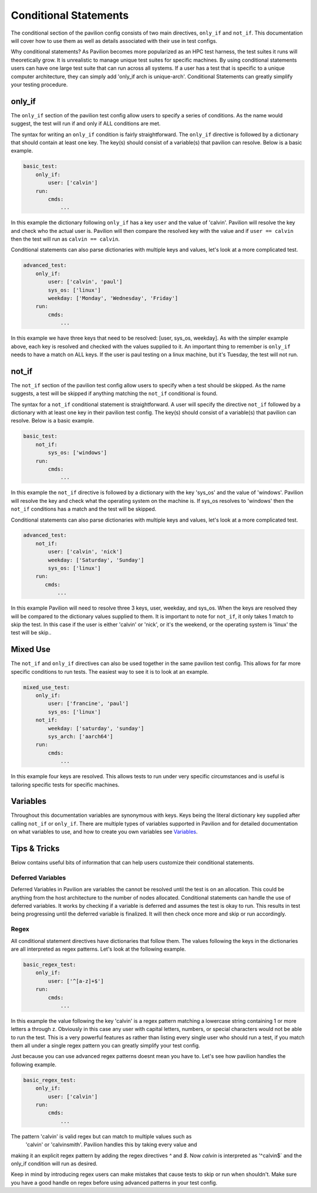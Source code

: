 Conditional  Statements
=======================

The conditional section of the pavilion config consists of two main
directives, ``only_if`` and ``not_if``. This documentation will cover
how to use them as well as details associated with their use in test
configs.

Why conditional statements? As Pavilion becomes more popularized as an
HPC test harness, the test suites it runs will theoretically grow. It is
unrealistic to manage unique test suites for specific machines. By using
conditional statements users can have one large test suite that can run
across all systems. If a user has a test that is specific to a unique
computer architecture, they can simply add 'only_if arch is unique-arch'.
Conditional Statements can greatly simplify your testing procedure.


only_if
~~~~~~~

The ``only_if`` section of the pavilion test config allow users to
specify a series of conditions. As the name would suggest, the test
will run if and only if ALL conditions are met.

The syntax for writing an ``only_if`` condition is fairly
straightforward. The ``only_if`` directive is followed by a
dictionary that should contain at least one key. The key(s)
should consist of a variable(s) that pavilion can resolve. Below is
a basic example.

.. code:: yaml

    basic_test:
        only_if:
            user: ['calvin']
        run:
            cmds:
                ...

In this example the dictionary following ``only_if`` has a key
``user`` and the value of 'calvin'. Pavilion will resolve the key and
check who the actual user is. Pavilion will then compare the resolved
key with the value and if ``user == calvin`` then the test will run as
``calvin == calvin``.

Conditional statements can also parse dictionaries with multiple keys
and values, let's look at a more complicated test.

.. code:: yaml

    advanced_test:
        only_if:
            user: ['calvin', 'paul']
            sys_os: ['linux']
            weekday: ['Monday', 'Wednesday', 'Friday']
        run:
            cmds:
                ...

In this example we have three keys that need to be resolved: [user,
sys_os, weekday]. As with the simpler example above, each key is
resolved and checked with the values supplied to it. An important
thing to remember is ``only_if`` needs to have a match on ALL keys.
If the user is paul testing on a linux machine, but it's Tuesday,
the test will not run.

not_if
~~~~~~

The ``not_if`` section of the pavilion test config allow users to
specify when a test should be skipped. As the name suggests, a test
will be skipped if anything matching the ``not_if`` conditional
is found.

The syntax for a ``not_if`` conditional statement is straightforward.
A user will specify the directive ``not_if`` followed by a dictionary
with at least one key in their pavilion test config. The key(s)
should consist of a variable(s) that pavilion can resolve. Below
is a basic example.

.. code:: yaml

    basic_test:
        not_if:
            sys_os: ['windows']
        run:
            cmds:
                ...

In this example the ``not_if`` directive is followed by a dictionary
with the key 'sys_os' and the value of 'windows'. Pavilion will resolve
the key and check what the operating system on the machine is. If
sys_os resolves to 'windows' then the ``not_if`` conditions has a match
and the test will be skipped.

Conditional statements can also parse dictionaries with multiple keys
and values, let's look at a more complicated test.

.. code:: yaml

    advanced_test:
        not_if:
            user: ['calvin', 'nick']
            weekday: ['Saturday', 'Sunday']
            sys_os: ['linux']
        run:
           cmds:
               ...

In this example Pavilion will need to resolve three 3 keys, user,
weekday, and sys_os. When the keys are resolved they will be compared
to the dictionary values supplied to them. It is important to note
for ``not_if``, it only takes 1 match to skip the test. In this case
if the user is either 'calvin' or 'nick', or it's the weekend, or the
operating system is 'linux' the test will be skip..

Mixed Use
~~~~~~~~~

The ``not_if`` and ``only_if`` directives can also be used together
in the same pavilion test config. This allows for far more specific
conditions to run tests. The easiest way to see it is to look at an
example.

.. code:: yaml

    mixed_use_test:
        only_if:
            user: ['francine', 'paul']
            sys_os: ['linux']
        not_if:
            weekday: ['saturday', 'sunday']
            sys_arch: ['aarch64']
        run:
            cmds:
                ...

In this example four keys are resolved. This allows tests to run under
very specific circumstances and is useful is tailoring specific tests
for specific machines.

Variables
~~~~~~~~~

Throughout this documentation variables are synonymous with keys. Keys
being the literal dictionary key supplied after calling ``not_if`` or
``only_if``. There are multiple types of variables supported in Pavilion
and for detailed documentation on what variables to use, and how to create
you own variables see `Variables <variables.html>`__.

Tips & Tricks
~~~~~~~~~~~~~
Below contains useful bits of information that can help users customize
their conditional statements.

Deferred Variables
^^^^^^^^^^^^^^^^^^
Deferred Variables in Pavilion are variables the cannot be resolved until
the test is on an allocation. This could be anything from the host
architecture to the number of nodes allocated. Conditional statements can
handle the use of deferred variables. It works by checking if a variable is
deferred and assumes the test is okay to run. This results in test being
progressing until the deferred variable is finalized. It will then check
once more and skip or run accordingly.

Regex
^^^^^

All conditional statement directives have dictionaries that follow them. The
values following the keys in the dictionaries are all interpreted as regex
patterns. Let's look at the following example.

.. code:: yaml

    basic_regex_test:
        only_if:
            user: ['^[a-z]+$']
        run:
            cmds:
                ...

In this example the value following the key 'calvin' is a regex pattern
matching a lowercase string containing 1 or more letters a through z.
Obviously in this case any user with capital letters, numbers, or special
characters would not be able to run the test. This is a very powerful features
as rather than listing every single user who should run a test, if you match them
all under a single regex pattern you can greatly simplify your test config.

Just because you can use advanced regex patterns doesnt mean you have to. Let's
see how pavilion handles the following example.

.. code:: yaml

    basic_regex_test:
        only_if:
            user: ['calvin']
        run:
            cmds:
                ...

The pattern 'calvin' is valid regex but can match to multiple values such as
 'calvin' or 'calvinsmith'. Pavilion handles this by taking every value and
making it an explicit regex pattern by adding the regex directives `^` and `$`.
Now `calvin` is interpreted as '^calvin$` and the only_if condition will run
as desired.

Keep in mind by introducing regex users can make mistakes that cause
tests to skip or run when shouldn't. Make sure you have a good handle on regex
before using advanced patterns in your test config.